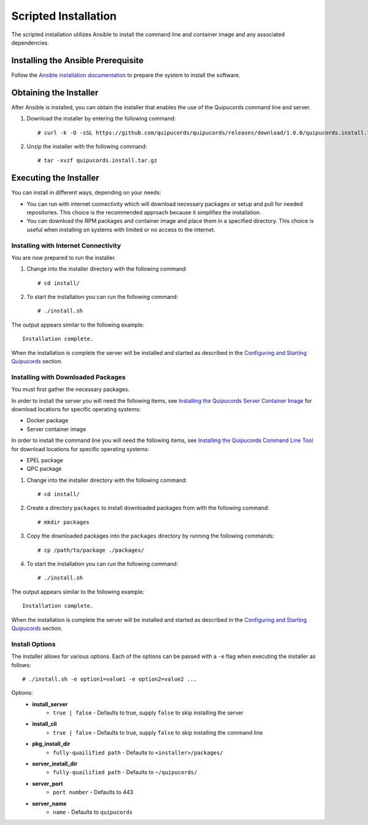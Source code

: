 Scripted Installation
----------------------
The scripted installation utilizes Ansible to install the command line and container image and any associated dependencies.

Installing the Ansible Prerequisite
^^^^^^^^^^^^^^^^^^^^^^^^^^^^^^^^^^^
Follow the `Ansible installation documentation <http://docs.ansible.com/ansible/latest/intro_installation.html#installing-the-control-machine>`_ to prepare the system to install the software.

Obtaining the Installer
^^^^^^^^^^^^^^^^^^^^^^^
After Ansible is installed, you can obtain the installer that enables the use of the Quipucords command line and server.

1. Download the installer by entering the following command::

    # curl -k -O -sSL https://github.com/quipucords/quipucords/releases/download/1.0.0/quipucords.install.tar.gz

2. Unzip the installer with the following command::

    # tar -xvzf quipucords.install.tar.gz

Executing the Installer
^^^^^^^^^^^^^^^^^^^^^^^
You can install in different ways, depending on your needs:

- You can run with internet connectivity which will download necessary packages or setup and pull for needed repositories. This choice is the recommended approach because it simplifies the installation.

- You can download the RPM packages and container image and place them in a specified directory. This choice is useful when installing on systems with limited or no access to the internet.

Installing with Internet Connectivity
~~~~~~~~~~~~~~~~~~~~~~~~~~~~~~~~~~~~~
You are now prepared to run the installer.

1. Change into the installer directory with the following command::

    # cd install/

2. To start the installation you can run the following command::

    # ./install.sh

The output appears similar to the following example::

    Installation complete.

When the installation is complete the server will be installed and started as described in the `Configuring and Starting Quipucords <install.html#config-and-start>`_ section.

Installing with Downloaded Packages
~~~~~~~~~~~~~~~~~~~~~~~~~~~~~~~~~~~
You must first gather the necessary packages.

In order to install the server you will need the following items, see `Installing the Quipucords Server Container Image <install.html#container>`_ for download locations for specific operating systems:

- Docker package
- Server container image

In order to install the command line you will need the following items, see `Installing the Quipucords Command Line Tool <install.html#commandline>`_ for download locations for specific operating systems:

- EPEL package
- QPC package

1. Change into the installer directory with the following command::

    # cd install/

2. Create a directory ``packages`` to install downloaded packages from with the following command::

    # mkdir packages

3. Copy the downloaded packages into the ``packages`` directory by running the following commands::

    # cp /path/to/package ./packages/

4. To start the installation you can run the following command::

    # ./install.sh

The output appears similar to the following example::

    Installation complete.

When the installation is complete the server will be installed and started as described in the `Configuring and Starting Quipucords <install.html#config-and-start>`_ section.

Install Options
~~~~~~~~~~~~~~~
The installer allows for various options. Each of the options can be passed with a ``-e`` flag when executing the installer as follows::

    # ./install.sh -e option1=value1 -e option2=value2 ...

Options:
 - **install_server**
    - ``true | false`` - Defaults to true, supply ``false`` to skip installing the server
 - **install_cli**
    - ``true | false`` - Defaults to true, supply ``false`` to skip installing the command line
 - **pkg_install_dir**
    - ``fully-quailified path`` - Defaults to ``<installer>/packages/``
 - **server_install_dir**
    - ``fully-quailified path`` - Defaults to ``~/quipucords/``
 - **server_port**
    - ``port number`` - Defaults to 443
 - **server_name**
    - ``name`` - Defaults to ``quipucords``
